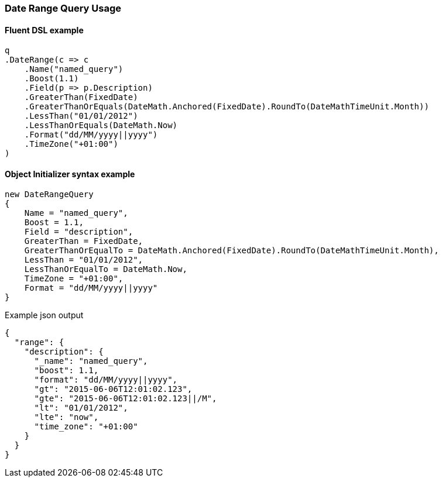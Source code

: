 :ref_current: https://www.elastic.co/guide/en/elasticsearch/reference/6.6

:github: https://github.com/elastic/elasticsearch-net

:nuget: https://www.nuget.org/packages

////
IMPORTANT NOTE
==============
This file has been generated from https://github.com/elastic/elasticsearch-net/tree/6.x/src/Tests/Tests/QueryDsl/TermLevel/Range/DateRangeQueryUsageTests.cs. 
If you wish to submit a PR for any spelling mistakes, typos or grammatical errors for this file,
please modify the original csharp file found at the link and submit the PR with that change. Thanks!
////

[[date-range-query-usage]]
=== Date Range Query Usage

==== Fluent DSL example

[source,csharp]
----
q
.DateRange(c => c
    .Name("named_query")
    .Boost(1.1)
    .Field(p => p.Description)
    .GreaterThan(FixedDate)
    .GreaterThanOrEquals(DateMath.Anchored(FixedDate).RoundTo(DateMathTimeUnit.Month))
    .LessThan("01/01/2012")
    .LessThanOrEquals(DateMath.Now)
    .Format("dd/MM/yyyy||yyyy")
    .TimeZone("+01:00")
)
----

==== Object Initializer syntax example

[source,csharp]
----
new DateRangeQuery
{
    Name = "named_query",
    Boost = 1.1,
    Field = "description",
    GreaterThan = FixedDate,
    GreaterThanOrEqualTo = DateMath.Anchored(FixedDate).RoundTo(DateMathTimeUnit.Month),
    LessThan = "01/01/2012",
    LessThanOrEqualTo = DateMath.Now,
    TimeZone = "+01:00",
    Format = "dd/MM/yyyy||yyyy"
}
----

[source,javascript]
.Example json output
----
{
  "range": {
    "description": {
      "_name": "named_query",
      "boost": 1.1,
      "format": "dd/MM/yyyy||yyyy",
      "gt": "2015-06-06T12:01:02.123",
      "gte": "2015-06-06T12:01:02.123||/M",
      "lt": "01/01/2012",
      "lte": "now",
      "time_zone": "+01:00"
    }
  }
}
----

